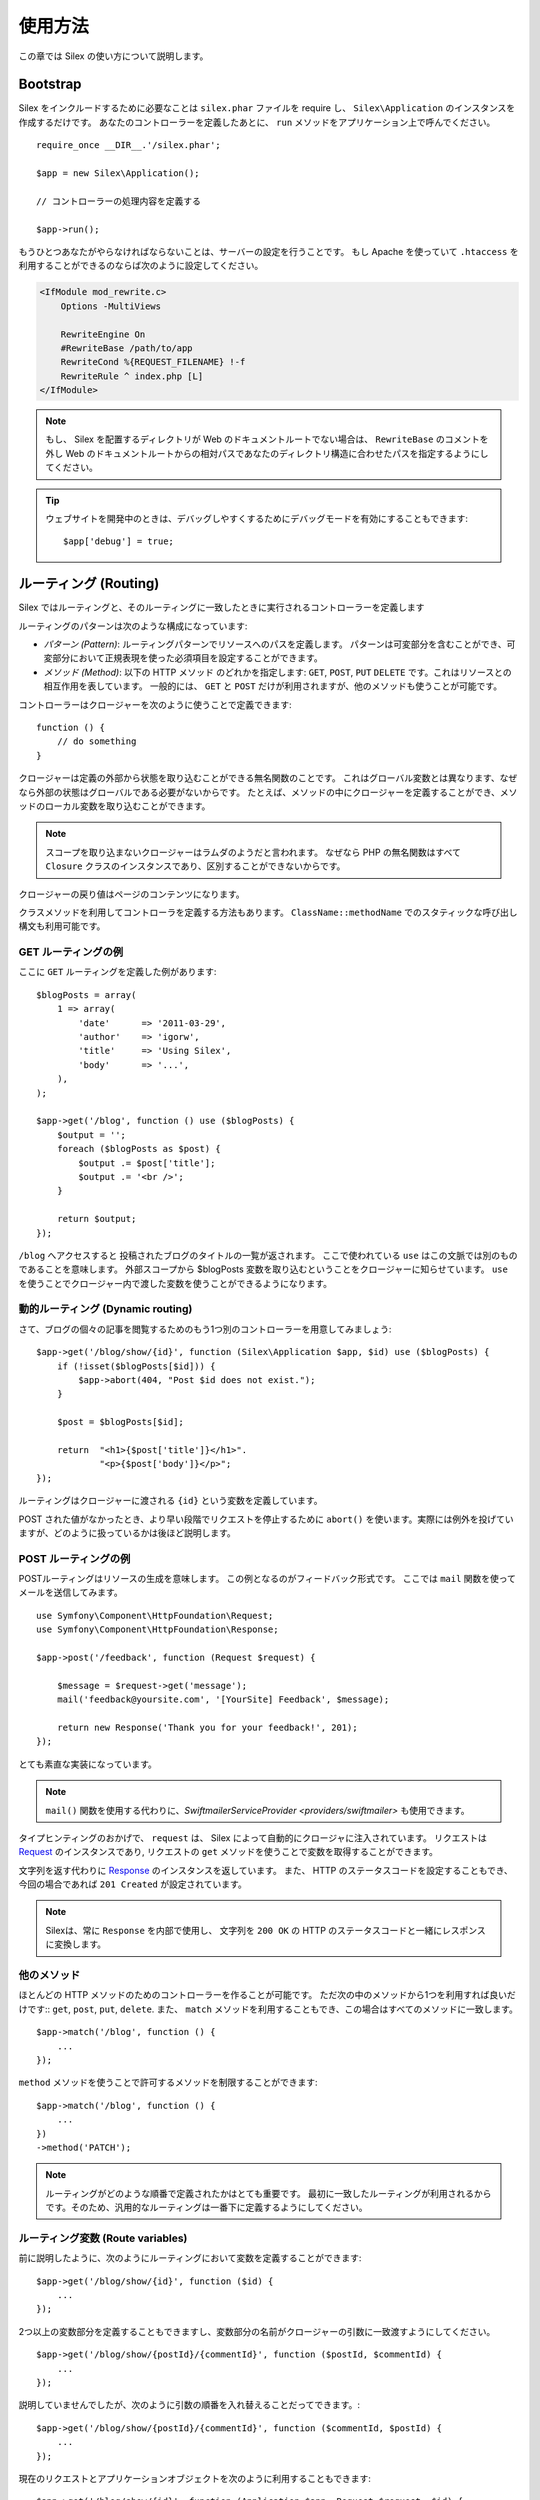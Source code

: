 使用方法
=========

この章では Silex の使い方について説明します。

Bootstrap
---------

Silex をインクルードするために必要なことは ``silex.phar`` ファイルを require し、 ``Silex\Application`` のインスタンスを作成するだけです。
あなたのコントローラーを定義したあとに、 ``run`` メソッドをアプリケーション上で呼んでください。

::

    require_once __DIR__.'/silex.phar';

    $app = new Silex\Application();

    // コントローラーの処理内容を定義する

    $app->run();

もうひとつあなたがやらなければならないことは、サーバーの設定を行うことです。
もし Apache を使っていて ``.htaccess`` を利用することができるのならば次のように設定してください。

.. code-block:: apache

    <IfModule mod_rewrite.c>
        Options -MultiViews

        RewriteEngine On
        #RewriteBase /path/to/app
        RewriteCond %{REQUEST_FILENAME} !-f
        RewriteRule ^ index.php [L]
    </IfModule>

.. note::

    もし、 Silex を配置するディレクトリが Web のドキュメントルートでない場合は、 ``RewriteBase`` のコメントを外し
    Web のドキュメントルートからの相対パスであなたのディレクトリ構造に合わせたパスを指定するようにしてください。

.. tip::

    ウェブサイトを開発中のときは、デバッグしやすくするためにデバッグモードを有効にすることもできます::

        $app['debug'] = true;


ルーティング (Routing)
-----------------------

Silex ではルーティングと、そのルーティングに一致したときに実行されるコントローラーを定義します

ルーティングのパターンは次のような構成になっています:

* *パターン (Pattern)*: ルーティングパターンでリソースへのパスを定義します。
  パターンは可変部分を含むことができ、可変部分において正規表現を使った必須項目を設定することができます。

* *メソッド (Method)*: 以下の HTTP メソッド のどれかを指定します: ``GET``, ``POST``, ``PUT``
  ``DELETE`` です。これはリソースとの相互作用を表しています。 
  一般的には、 ``GET`` と ``POST`` だけが利用されますが、他のメソッドも使うことが可能です。

コントローラーはクロージャーを次のように使うことで定義できます::

    function () {
        // do something
    }

クロージャーは定義の外部から状態を取り込むことができる無名関数のことです。
これはグローバル変数とは異なります、なぜなら外部の状態はグローバルである必要がないからです。
たとえば、メソッドの中にクロージャーを定義することができ、メソッドのローカル変数を取り込むことができます。

.. note::

    スコープを取り込まないクロージャーはラムダのようだと言われます。
    なぜなら PHP の無名関数はすべて ``Closure`` クラスのインスタンスであり、区別することができないからです。

クロージャーの戻り値はページのコンテンツになります。

クラスメソッドを利用してコントローラを定義する方法もあります。
``ClassName::methodName`` でのスタティックな呼び出し構文も利用可能です。

GET ルーティングの例
~~~~~~~~~~~~~~~~~~~~~~

ここに ``GET`` ルーティングを定義した例があります::

    $blogPosts = array(
        1 => array(
            'date'      => '2011-03-29',
            'author'    => 'igorw',
            'title'     => 'Using Silex',
            'body'      => '...',
        ),
    );

    $app->get('/blog', function () use ($blogPosts) {
        $output = '';
        foreach ($blogPosts as $post) {
            $output .= $post['title'];
            $output .= '<br />';
        }

        return $output;
    });

``/blog`` へアクセスすると 投稿されたブログのタイトルの一覧が返されます。
ここで使われている ``use`` はこの文脈では別のものであることを意味します。
外部スコープから $blogPosts 変数を取り込むということをクロージャーに知らせています。
``use`` を使うことでクロージャー内で渡した変数を使うことができるようになります。

動的ルーティング (Dynamic routing)
~~~~~~~~~~~~~~~~~~~~~~~~~~~~~~~~~~

さて、ブログの個々の記事を閲覧するためのもう1つ別のコントローラーを用意してみましょう::

    $app->get('/blog/show/{id}', function (Silex\Application $app, $id) use ($blogPosts) {
        if (!isset($blogPosts[$id])) {
            $app->abort(404, "Post $id does not exist.");
        }

        $post = $blogPosts[$id];

        return  "<h1>{$post['title']}</h1>".
                "<p>{$post['body']}</p>";
    });

ルーティングはクロージャーに渡される ``{id}`` という変数を定義しています。 

POST された値がなかったとき、より早い段階でリクエストを停止するために ``abort()`` を使います。実際には例外を投げていますが、どのように扱っているかは後ほど説明します。

POST ルーティングの例
~~~~~~~~~~~~~~~~~~~~~~~

POSTルーティングはリソースの生成を意味します。
この例となるのがフィードバック形式です。
ここでは ``mail`` 関数を使ってメールを送信してみます。

::

    use Symfony\Component\HttpFoundation\Request;
    use Symfony\Component\HttpFoundation\Response;

    $app->post('/feedback', function (Request $request) {

        $message = $request->get('message');
        mail('feedback@yoursite.com', '[YourSite] Feedback', $message);

        return new Response('Thank you for your feedback!', 201);
    });

とても素直な実装になっています。

.. note::

    ``mail()`` 関数を使用する代わりに、`SwiftmailerServiceProvider <providers/swiftmailer>` も使用できます。

タイプヒンティングのおかげで、 ``request`` は、 Silex によって自動的にクロージャに注入されています。
リクエストは `Request
<http://api.symfony.com/2.0/Symfony/Component/HttpFoundation/Request.html>`_ のインスタンスであり,
リクエストの ``get`` メソッドを使うことで変数を取得することができます。

文字列を返す代わりに `Response
<http://api.symfony.com/2.0/Symfony/Component/HttpFoundation/Response.html>`_ のインスタンスを返しています。
また、 HTTP のステータスコードを設定することもでき、今回の場合であれば ``201 Created`` が設定されています。

.. note::

    Silexは、常に ``Response`` を内部で使用し、 文字列を ``200 OK`` の HTTP のステータスコードと一緒にレスポンスに変換します。 

他のメソッド 
~~~~~~~~~~~~~

ほとんどの HTTP メソッドのためのコントローラーを作ることが可能です。 ただ次の中のメソッドから1つを利用すれば良いだけです::
``get``, ``post``, ``put``, ``delete``. 
また、 ``match`` メソッドを利用することもでき、この場合はすべてのメソッドに一致します。

::

    $app->match('/blog', function () {
        ...
    });

``method`` メソッドを使うことで許可するメソッドを制限することができます::

    $app->match('/blog', function () {
        ...
    })
    ->method('PATCH');

.. note::

    ルーティングがどのような順番で定義されたかはとても重要です。
    最初に一致したルーティングが利用されるからです。そのため、汎用的なルーティングは一番下に定義するようにしてください。

ルーティング変数 (Route variables)
~~~~~~~~~~~~~~~~~~~~~~~~~~~~~~~~~~~~~~~~~~~~


前に説明したように、次のようにルーティングにおいて変数を定義することができます::

    $app->get('/blog/show/{id}', function ($id) {
        ...
    });

2つ以上の変数部分を定義することもできますし、変数部分の名前がクロージャーの引数に一致渡すようにしてください。

::

    $app->get('/blog/show/{postId}/{commentId}', function ($postId, $commentId) {
        ...
    });

説明していませんでしたが、次のように引数の順番を入れ替えることだってできます。::

    $app->get('/blog/show/{postId}/{commentId}', function ($commentId, $postId) {
        ...
    });

現在のリクエストとアプリケーションオブジェクトを次のように利用することもできます::

    $app->get('/blog/show/{id}', function (Application $app, Request $request, $id) {
        ...
    });

.. note::

    アプリケーションとリクエストオブジェクトについてですが、 Silex は変数名ではなく、タイプヒンティングに基づいて注入します::

        $app->get('/blog/show/{id}', function (Application $foo, Request $bar, $id) {
            ...
        });


ルーティングで取得される変数の変換
~~~~~~~~~~~~~~~~~~~~~~~~~~~~~~~~~~~~

コントローラーにルーティングで取得した変数を注入する前に、変換処理を行うことができます::

    $app->get('/user/{id}', function ($id) {
        // ...
    })->convert('id', function ($id) { return (int) $id; });

たとえば、ルーティングで取得した変数をオブジェクトに変換し異なるコントローラー間で再利用性を高めたい場合などに便利です::

    $userProvider = function ($id) {
        return new User($id);
    };

    $app->get('/user/{user}', function (User $user) {
        // ...
    })->convert('user', $userProvider);

    $app->get('/user/{user}/edit', function (User $user) {
        // ...
    })->convert('user', $userProvider);

変換処理のコールバックは ``Request`` を第2引数として受け取ることができます::

    $callback = function ($post, Request $request) {
        return new Post($request->attributes->get('slug'));
    };

    $app->get('/blog/{id}/{slug}', function (Post $post) {
        // ...
    })->convert('post', $callback);

必須項目
~~~~~~~~~~~~

特定のパターンのみ一致させたい場合があるでしょう。そのときは正規表現を ``Controller`` オブジェクトの ``assert`` メソッドを呼ぶことで必須項目を定義することができます。
そしてこの ``Controller`` オブジェクトはルーティングメソッドによって返されます。

次のコードは ``\id+`` で数値に一致するようにしているので ``id`` 引数が数字になるようにチェックしています。


    $app->get('/blog/show/{id}', function ($id) {
        ...
    })
    ->assert('id', '\d+');


チェーン(chain) で呼び出すこともできます::

    $app->get('/blog/show/{postId}/{commentId}', function ($postId, $commentId) {
        ...
    })
    ->assert('postId', '\d+')
    ->assert('commentId', '\d+');

デフォルト値
~~~~~~~~~~~~~~

``Controller`` オブジェクトの ``value`` メソッドを呼ぶことで、どんなルーティングの値でもデフォルト値を定義することができます。

::

    $app->get('/{pageName}', function ($pageName) {
        ...
    })
    ->value('pageName', 'index');

この例では、 ``/`` をルーティングに一致させています。そしてその際は、 ``pageName`` 変数は ``index`` になります。

名前ルーティング (Named routes)
~~~~~~~~~~~~~~~~~~~~~~~~~~~~~~~

プロバイダーの中には名前ルーティングを使うことができるものがあります (``UrlGeneratorProvider`` など)。
デフォルトでは、 Silex はあなたの代わりにルーティング名を生成してくれます。しかし、これらは利用されません。
ルーティングメソッドによって返される ``Controller`` オブジェクトの ``bind`` メソッドを呼び出すことでルーティングに名前を付けることができます。

::

    $app->get('/', function () {
        ...
    })
    ->bind('homepage');

    $app->get('/blog/show/{id}', function ($id) {
        ...
    })
    ->bind('blog_post');


.. note::

    使おうとしているプロバイダーが ``RouteCollection`` を利用しているときのみ名前ルーティングは意味があります。

前処理と後処理 (Before and after filters)
----------------------------------------------------------

Silex では、すべてのリクエストの前後でコードを走らせることが可能です。
before フィルターと after フィルターを通して処理されます。利用方法はメソッドにクロージャーを渡すだけです::

    $app->before(function () {
        // set up
    });

    $app->after(function () {
        // tear down
    });

before フィルターは現在のリクエストにアクセスすることができます。そしてレスポンスを返却することでレンダリング全体のショートカットができます::

    $app->before(function (Request $request) {
        // redirect the user to the login screen if access to the Resource is protected
        if (...) {
            return new RedirectResponse('/login');
        }
    });

after フィルターはリクエストとレスポンスにアクセスすることができます::

    $app->after(function (Request $request, Response $response) {
        // tweak the Response
    });

.. note::

    フィルターは "マスター" のリクエストのときだけ機能します。

エラーハンドリング (Error handlers)
---------------------------------------------------

コードのどこかで例外が発生した際に、ユーザーにエラーページのようなものを表示したいことがあるでしょう。
これらエラーハンドラーがやることなのです。
ログ処理のような処理を追加してエラーハンドリングを使うこともできます。

エラーハンドラーを登録するために、 ``Exception`` を引数に持ち、レスポンスを返してくれる ``error`` メソッドにクロージャーを渡します::

    use Symfony\Component\HttpFoundation\Response;

    $app->error(function (\Exception $e, $code) use ($app) {
        return new Response('We are sorry, but something went terribly wrong.', $code);
    });

``$code`` 引数を使うことで特定のエラーだけを確認することもできます。そしてエラーの種類で処理を変えることができます::

    use Symfony\Component\HttpFoundation\Response;
    $app->error(function (\Exception $e, $code) {
        switch ($code) {
            case 404:
                $message = 'The requested page could not be found.';
                break;
            default:
                $message = 'We are sorry, but something went terribly wrong.';
        }

        return new Response($message, $code);
    });

ログ処理を行いたいなら、このためにエラーハンドラーを分けて使うことができます。
レスポンスのエラーハンドラーの前にエラーを登録しなければならないということだけに注意してください。
なぜならレスポンスが返されてしまうと、次のようなハンドラーは無視されてしまうからです。

.. note::

    Silex はエラーのログ処理を行うための `Monolog <https://github.com/Seldaek/monolog>`_
    プロバイダーも付いてきます。
    詳しくは *Providers* の章を参照してください。

.. tip::

    Silex には、デフォルトのエラーハンドラーが付いており、 **debug** を true にすることで、スタックトレースを含む詳細なエラーメッセージを表示します。 false の際には、シンプルなエラーメッセージを表示します。
    ``error()`` メソッドを通して登録したエラーハンドラーは常に優先されますが、デバッグモードが有効の際に表示する便利なエラーも次のようにすれば大丈夫です::

        use Symfony\Component\HttpFoundation\Response;

        $app->error(function (\Exception $e, $code) use ($app) {
            if ($app['debug']) {
                return;
            }

            // logic to handle the error and return a Response
        });

より早い段階でリクエストを破棄するために ``abort`` を使うときにもエラーハンドラーは呼ばれます::

    $app->get('/blog/show/{id}', function (Silex\Application $app, $id) use ($blogPosts) {
        if (!isset($blogPosts[$id])) {
            $app->abort(404, "Post $id does not exist.");
        }

        return new Response(...);
    });

リダイレクト (Redirects)
---------------------------

リダイレクト処理のレスポンスを返すことでどんなページにもリダイレクトすることができます。このリダイレクト処理のレスポンスは
``redirect`` メソッドで作成することができます::

    use Silex\Application;

    $app->get('/', function (Silex\Application $app) {
        return $app->redirect('/hello');
    });

この例では ``/`` から ``/hello`` にリダイレクトします。

セキュリティ
--------------

アプリケーションを攻撃から防御する方法を確認しておきましょう。

エスケープ処理 (Escaping)
~~~~~~~~~~~~~~~~~~~~~~~~~~

ルーティング変数や、リクエストから受け取るされる GET/POST の変数など、ユーザーが入力した値は全て、正しくエスケープ処理を行う必要があります。
そうすることでクロスサイトスクリプティング(XSS)を防ぐことができます。

* **HTML のエスケープ処理**: HTML のエスケープ処理のために PHP は ``htmlspecialchars`` 関数 を用意してくれています。
  Silex ではこの関数へのショートカットとして ``escape`` メソッドを次のように使うことができます::

      $app->get('/name', function (Silex\Application $app) {
          $name = $app['request']->get('name');
          return "You provided the name {$app->escape($name)}.";
      });

  もし Twig テンプレートを使うのであれば、 Twig が用意してくれているエスケープのための記述を使ったり、自動エスケープ機能を使うべきです。

* **JSON のエスケープ処理**: もし JSON フォーマットのデータをアプリケーションをで提供するなら、 PHP の ``json_encode`` 関数を使います::

      use Symfony\Component\HttpFoundation\Response;

      $app->get('/name.json', function (Silex\Application $app) {
          $name = $app['request']->get('name');
          return new Response(
              json_encode(array('name' => $name)),
              200,
              array('Content-Type' => 'application/json')
          );
      });

コンソール
----------

Silex には Silex を最新バージョンにアップデートするための軽量なコンソールが用意されています。

あなたが利用している Silex のバージョンを知るためには、コマンドラインから ``silex.phar`` を呼び出して、引数に ``version`` を指定してください:

.. code-block:: text

    $ php silex.phar version
    Silex version 0a243d3 2011-04-17 14:49:31 +0200

最新バージョンかどうかを確認するためには、 ``check`` コマンドを実行します:

.. code-block:: text

    $ php silex.phar check

``silex.phar`` を最新バージョンに更新するためには、 ``update`` コマンドを実行します:

.. code-block::text

    $ php silex.phar update

これで自動的に新しい ``silex.phar`` を ``silex.sensiolabs.org`` からダウンロードして既存のものと置き換えてくれます。

Pitfalls
--------

Silex が思ったように動かないときがあるかもしれません。そういったときのためにここによくある動かない原因についてまとめておきましょう。

PHP の設定
~~~~~~~~~~~~~~~~~

PHP のバージョンによっては Phar の設定が制限されている場合があります。
その場合は、次のように設定することで解決するかもしれません。

.. code-block:: ini

    phar.readonly = Off
    phar.require_hash = Off
    detect_unicode = Off

もし Suhosin の PHP を使っている場合は、次の設定も行っておく必要があります:

.. code-block:: ini

    suhosin.executor.include.whitelist = phar

.. note::

    Ubuntu の Suhosin が入った PHP を使う場合はこの変更が必要です。 

Phar-Stub のバグ
~~~~~~~~~~~~~~~~~~~~~

インストールされている PHP のバージョンによっては Phar をインクルードしようとすると ``PharException`` が発生する場合があります。
そして ``Silex\Application`` が見つからないとも言われることもあります。
この場合は回避策として次のように書くことです::

    require_once 'phar://'.__DIR__.'/silex.phar/autoload.php';

この問題の的確な原因はまだ断定されていません。

ioncube ローダーのバグ
~~~~~~~~~~~~~~~~~~
iconcube ローダーは、エンコードされた PHP ファイルをデコードすることができるエクステンションです。
残念なことに(4.0.9 より前の)古いバージョンでは phar アーカイブでは動作しません。そのため 4.0.9 より新しいバージョンにアップグレードするか php.ini ファイルでコメントアウトするか削除し無効にしなければなりません:

.. code-block:: ini

    zend_extension = /usr/lib/php5/20090626+lfs/ioncube_loader_lin_5.3.so



IIS での設定
-----------------

もし Windows から IIS を利用している場合は、次の簡単な ``web.config`` ファイルを使うことができます:

.. code-block:: xml

    <?xml version="1.0"?>
    <configuration>
        <system.webServer>
            <defaultDocument>
                <files>
                    <clear />
                    <add value="index.php" />
                </files>
            </defaultDocument>
            <rewrite>
                <rules>
                    <rule name="Silex Front Controller" stopProcessing="true">
                        <match url="^(.*)$" ignoreCase="false" />
                        <conditions logicalGrouping="MatchAll">
                            <add input="{REQUEST_FILENAME}" matchType="IsFile" ignoreCase="false" negate="true" />
                        </conditions>
                        <action type="Rewrite" url="index.php" appendQueryString="true" />
                    </rule>
                </rules>
            </rewrite>
        </system.webServer>
    </configuration>
